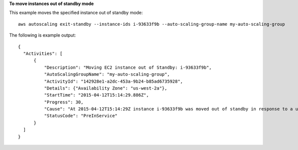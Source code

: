 **To move instances out of standby mode**

This example moves the specified instance out of standby mode::

   aws autoscaling exit-standby --instance-ids i-93633f9b --auto-scaling-group-name my-auto-scaling-group
   
The following is example output::

  {
    "Activities": [
        {
            "Description": "Moving EC2 instance out of Standby: i-93633f9b",
            "AutoScalingGroupName": "my-auto-scaling-group",
            "ActivityId": "142928e1-a2dc-453a-9b24-b85ad6735928",
            "Details": {"Availability Zone": "us-west-2a"},
            "StartTime": "2015-04-12T15:14:29.886Z",
            "Progress": 30,
            "Cause": "At 2015-04-12T15:14:29Z instance i-93633f9b was moved out of standby in response to a user request, increasing the capacity from 1 to 2.",
            "StatusCode": "PreInService"
        }
    ]
  }
